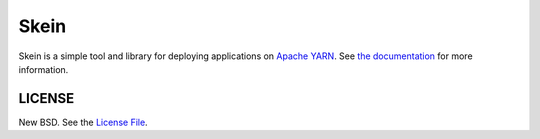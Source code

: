 Skein
=====

|travis| |conda| |pypi|

Skein is a simple tool and library for deploying applications on `Apache YARN
<https://hadoop.apache.org/docs/current/hadoop-yarn/hadoop-yarn-site/YARN.html>`_.
See `the documentation <https://jcrist.github.io/skein/>`_ for more
information.


LICENSE
-------

New BSD. See the
`License File <https://github.com/jcrist/skein/blob/master/LICENSE>`_.

.. |travis| image:: https://travis-ci.org/jcrist/skein.svg?branch=master
   :target: https://travis-ci.org/jcrist/skein
.. |pypi| image:: https://img.shields.io/pypi/v/skein.svg
   :target: https://pypi.org/project/skein/
.. |conda| image:: https://img.shields.io/conda/vn/conda-forge/skein.svg
   :target: https://anaconda.org/conda-forge/skein
